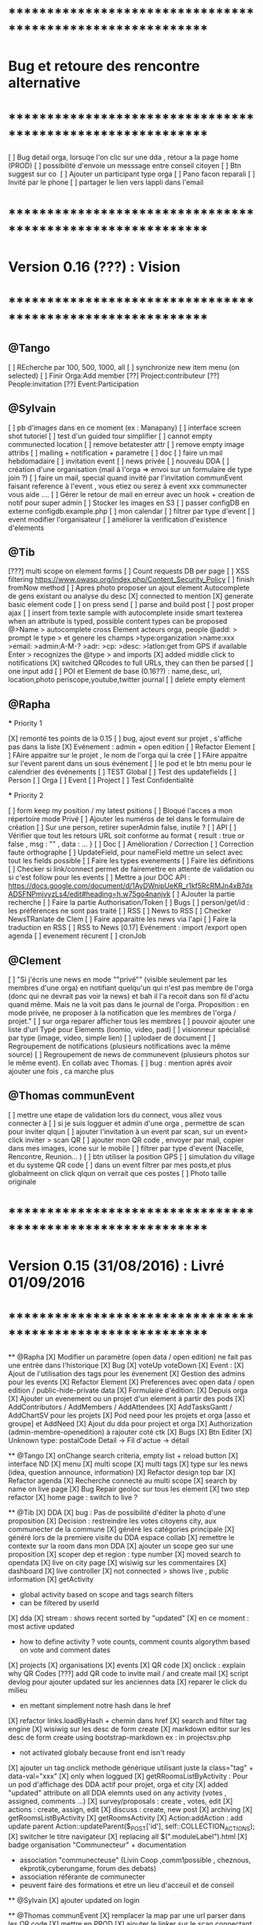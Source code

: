 * ************************************************************    
* Bug et retoure  des rencontre alternative 
* ************************************************************   
[ ] Bug detail  orga, lorsuqe l'on clic sur une dda , retour a la page home (PROD)
[ ] possibilité d'envoie un messsage entre conseil citoyen 
[ ] Btn suggest sur co
‎   [ ]    Ajouter un participant type orga 
[ ] Pano facon reparali 
[ ] Invité par le phone
[ ] partager le lien vers lappli dans l'email 

* ************************************************************    
* Version 0.16 (???) : Vision
* ************************************************************    

** @Tango 
    [ ] REcherche par 100, 500, 1000, all
    [ ] synchronize new item menu (on selected)
    [ ] Finir Orga:Add member
      [??] Project:contributeur
      [??] People:invitation
      [??] Event:Participation

** @Sylvain 
    [ ] pb d'images dans en ce moment (ex : Manapany)
    [ ] interface screen shot tutoriel 
      [ ] test d'un guided tour simplifier
    [ ] cannot empty communected location
    [ ] remove betatester attr
    [ ] remove empty image attribs
    [ ] mailing + notification + parametre
      [ ] doc
      [ ] faire un mail hebdomadaire
      [ ] invitation event 
      [ ] news privée
      [ ] nouveau DDA
      [ ] création d'une organisation (mail à l'orga => envoi sur un formulaire de type join ?)
      [ ] faire un mail, special quand invité par l'invitation communEvent 
          faisant reference à l'event , vous etiez ou serez à event xxx
          communecter vous aide ....
    [ ] Gérer le retour de mail en erreur avec un hook + creation de notif pour super admin
    [ ] Stocker les images en S3
    [ ] passer configDB en externe configdb.example.php
    [ ] mon calendar 
    [ ] filtrer par type d'event
    [ ] event modifier l'organisateur
    [ ] améliorer la verification d'existence d'elements

** @Tib 
  [???] multi scope on element forms
  [ ] Count requests DB per page
  [ ]  XSS filtering [[https://www.owasp.org/index.php/Content_Security_Policy]]
  [ ] finish fromNow method
  [ ] Apres photo proposer un ajout element Autocomplete de gens existant
    ou analyse du desc
    [X] connected to mention
    [X] generate basic element code
    [ ] on press send 
      [ ] parse and build post 
      [ ] post proper ajax
    [ ] insert from texte sample
        with autocomplete inside smart texterea 
        when an attribute is typed, possible content types can be proposed
        @>Name > autocomplete cross Element acteurs orga, people
        @add: > prompt le type > et genere les champs 
        >type:organization 
        >name:xxx
        >email: 
        >admin:A-M-?
        >adr:
        >cp:
        >desc:
        >latlon:get from GPS if available  
            Enter > recognizes the @type > and imports  
  [X] added middle click to notifications
  [X] switched QRcodes to full URLs, they can then be parsed
  [ ] one input add
  [ ] POI et Element de base (0.16??) : name,desc, url, location,photo
    periscope,youtube,twitter journal
  [ ] delete empty element
  

** @Rapha

  *** Priority 1

    [X] remonté tes points de la 0.15
    [ ] bug, ajout event sur projet , s'affiche pas dans la liste 
    [X] Evénement : admin + open edition
    [ ] Refactor Element
      [ ] FAire appaitre sur le projet , le nom de l'orga qui la crée
      [ ] FAire appaitre sur l'event parent dans un sous événement
      [ ] le pod et le btn menu pour le calendrier des événements
      [ ] TEST Global
        [ ] Test des updatefields
          [ ] Person
          [ ] Orga
          [ ] Event
          [ ] Project
        [ ] Test Confidentialité

  *** Priority 2
  
    [ ] form keep my position / my latest psitions
    [ ] Bloqué l'acces a mon répertoire mode Privé
    [ ] Ajouter les numéros de tel dans le formulaire de création
    [ ] Sur une person, retirer superAdmin false, inutile ?
    [ ] API
      [ ] Vérifier que tout les retours URL soit conforme au format { result : true or false ,  msg : "" , data : ... }
      [ ] Doc
        [ ] Amélioration / Correction
          [ ] Correction faute orthographe
          [ ] UpdateField, pour nameField mettre un select avec tout les fields possible
          [ ] Faire les types evenements
          [ ] Faire les définitions 
              [ ] Checker si link/connect permet de fairemettre en attente de validation ou si c'est follow pour les events
          [ ] Mettre a jour DOC API : https://docs.google.com/document/d/1AyDWnipUeKR_r1kf5RcRMJn4xB7dxADSFNPmjvyzLs4/edit#heading=h.w75go4nanjvk
      [ ] AJouter la partie recherche 
      [ ] Faire la partie Authorisation/Token
      [ ] Bugs
        [ ] person/get/id : les préférences ne sont pas traité
    [ ] RSS
      [ ] News to RSS
        [ ] Checker NewsTRanlate de Clem
        [ ] Faire apparaitre les news via l'api
        [ ] Faire la traduction en RSS
      [ ] RSS to News
    [0.17] Evénement : import /export open agenda
      [ ] evenement récurent
      [ ] cronJob 

** @Clement
    [ ] "Si j'écris une news en mode ""privé"" (visible seulement par les membres d'une orga) en notifiant quelqu'un qui n'est pas membre de l'orga (donc qui ne devrait pas voir la news) et bah il l'a recoit dans son fil d'actu quand même. Mais ne la voit pas dans le journal de l'orga. Proposition : en mode privée, ne proposer à la notification que les membres de l'orga / projet."
    [ ] sur orga reparer afficher tous les membres
    [ ] pouvoir ajouter une liste d'url Typé pour Elements (loomio, video, pad) 
        [ ] visionneur spécialisé par type (image, video, simple lien)
        [ ] uplodaer de document
    [ ] Regroupement de notifications (plusieurs notifications avec la même source)
    [ ] Regroupement de news de communevent (plusieurs photos sur le même event). En collab avec Thomas.
    [ ] bug : mention aprés avoir ajouter une fois , ca marche plus

** @Thomas communEvent
    [ ] mettre une etape de validation lors du connect, vous allez vous connecter à
    [ ] si je suis logguer et admin d'une orga , permettre de scan pour inviter qlqun
    [ ] ajouter l'invitation à un event par scan, sur un event> click inviter > scan QR
    [ ] ajouter mon QR code , envoyer par mail, copier dans mes images, icone sur le mobile
    [ ] filtrer par type d'event (Nacelle, Rencontre, Reunion... )
    [ ] btn utiliser la position GPS 
    [ ] simulation du village et du systeme QR code
    [ ] dans un event filtrer par mes posts,et plus globalmeent on click qlqun on verrait que ces postes
    [ ] Photo taille originale


* ************************************************************    
* Version 0.15 (31/08/2016) : Livré 01/09/2016
* ************************************************************

  ** @Rapha
    [X] Modifier un paramètre (open data / open edition) ne fait pas une entrée dans l'historique        
    [X] Bug 
      [X] voteUp voteDown
    [X] Event :
      [X] Ajout de l'utilisation des tags pour les évenement
      [X] Gestion des admins pour les events
    [X] Refactor Element
      [X] Preferences avec open data / open edition / public-hide-private data
      [X] Formulaire d'édition:
        [X] Depuis orga
          [X] Ajouter un evenement ou un projet d'un element à partir des pods
        [X] AddContributors / AddMembers / AddAttendees
        [X] AddTasksGantt / AddChartSV pour les projets
      [X] Pod need pour les projets et orga [asso et groupe] et AddNeed
      [X] Ajout du dda pour project et orga
      [X] Authorization (admin-membre-openedition) à rajouter coté ctk 
      [X] Bugs
        [X] Btn Editer 
        [X] Unknown type: postalCode Detail -> Fil d'actue -> détail
  
  ** @Tango 
    [X] onChange search criteria, empty list + reload button
    [X] interface ND
        [X] menu
        [X] multi scope 
        [X] multi tags
        [X] type sur les news (idea, question announce, information)
    [X] Refactor design top bar 
    [X] Refactor agenda
    [X] Recherche connecté au multi scope
    [X] search by name on live page
    [X] Bug Repair geoloc sur tous les element
    [X] two step refactor
    [X] home page : switch to live ?

  ** @Tib 
    [X] DDA
        [X] bug : Pas de possibilité d'éditer la photo d'une proposition  
        [X] Decision : restreindre les votes citoyens city, aux communecter de la commune
        [X] généré les catégories principale
           [X] généré lors de la premiere visite du DDA espace collab
        [X] remettre le contexte sur la room dans mon DDA
        [X] ajouter un scope geo sur une proposition
    [X] scoper dep et region : type number 
    [X] moved search to opendata
    [X] live on city page
    [X] wisiwig sur les commentaires
    [X] dashboard
        [X] live controller 
            [X] not connected > shows live , public information 
            [X] getActivity
                - global activity based on scope and tags search filters
                - can be filtered by userId
                [X] dda 
                    [X] stream : shows recent sorted by "updated"
                    [X] en ce moment : most active updated 
                        - how to define activity ? vote counts, comment counts
                            algorythm based on vote and comment dates 
                [X] projects
                [X] organisations
                [X] events
    [X] QR code
        [X] onclick : explain why QR Codes
        [???] add QR code to invite mail / and create mail
    [X] script devlog pour ajouter updated sur les anciennes data 
    [X] reparer le click du milieu
        - en mettant simplement notre hash dans le href
    [X] refactor links.loadByHash + chemin dans href
    [X] search and filter tag engine
    [X] wisiwig sur les desc de form create
    [X] markdown editor sur les desc de form create using bootstrap-markdown ex : in projectsv.php
        - not activated globaly because front end isn't ready
    [X] ajouter un tag onclick methode générique utilisant juste la class="tag" + data-val="xxx" 
        [X] only when loggued
    [X] getRRoomsListByActivity : Pour un pod d'affichage des DDA actif pour projet, orga et city 
        [X] added "updated" attribute on all DDA elemnts used on any activity (votes , assigned, comments ...)
            [X] survey/proposals : create , votes, edit
            [X] actions : create, assign, edit
            [X] discuss : create, new post
            [X] archiving
        [X] getRoomsListByActivity
        [X] getRoomsActivity
            [X] Action:addAction : add update parent Action::updateParent($_POST['id'], self::COLLECTION_ACTIONS);
    [X] switcher le titre navigateur
        [X] replacing all $(".moduleLabel").html
    [X] badge organisation "Communecteur" + documentation 
        - association "communecteuse" (Livin Coop ,comm1possible , cheznous, ekprotik,cyberungame, forum des debats)
        - association référante de communecter
        - peuvent faire des formations et etre un lieu d'acceuil et de conseil 
    
    
  ** @Sylvain
    [X] ajouter updated on login

  ** @Thomas communEvent
    [X] remplacer la map par une url parser dans les QR code
    [X] mettre en PROD 
    [X] ajouter le linker sur le scan connectant lutilisateur et les elements du QR person, event, orga, project
    

       

* ************************************************************
* Version 0.14 : Livré
* ************************************************************

    ** @Tango
    [X] Refonte interface DDA
    [X] Documentation
    ** @Rapha
    [X] Open Data préférence
    [X] Moteur de traduction, pour lire et convertir les sources externes ( ex : Open Agenda )
    ** @Clement
    [X] Open Edition ubiquité en préférence
    [X] Mentionner qlq'un dans une actu/News @someone
    [X] DDA : pouvoir ajouter des images sur les propositions et les actions
    ** @Tib
        [X] Ajouter un Framapad
        [X] Archiving : discussion, decision et action rooms
          [X] who can archive
            [X] owner of the vote or the action
          [X] archiver == passer le status à "archived"
            [X] survey
            [X] actions
            [X] discussions
          [X] decision & action room archived
            [X] when archived remove features : 
              [X] edit features 
              [X] Add proposals
              [X] desactivate votes 
          [X] front ends  
            [X] differntiate style when archived
            [X] show index without archived rooms
            [X] add btn, see archives
            [X] show only  archived rooms
        [ ] move Menu::Btn
            [X] permission 
                [X] only organizer on survey and actions
            [ ] open Modal : 
                [X] list all possible destinations
                [ ] romve in list the current parent room
            [X] convertir une proposition en action
                [X] copy as action 
                [X] action Room must exist already
                [X] add moved attribute add room attr
            [X] convertir une action en proposition
            [X] deplacer vers une autre room  
                [X] vote proposals : switch survey Id 
                [X] actions : switch room Id
        
